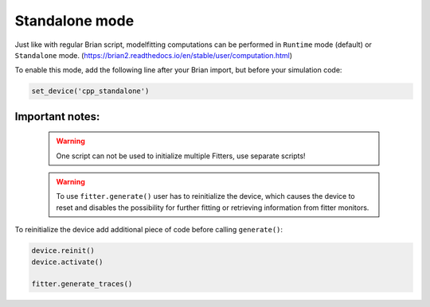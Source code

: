 Standalone mode
===============

Just like with regular Brian script, modelfitting computations can be performed in
``Runtime`` mode (default) or ``Standalone`` mode.
(https://brian2.readthedocs.io/en/stable/user/computation.html)

To enable this mode, add the following line after your Brian import, but before your simulation code:

.. code:: python

  set_device('cpp_standalone')


Important notes:
----------------

 .. warning::
     One script can not be used to initialize multiple Fitters, use separate scripts!

 .. warning::
     To use ``fitter.generate()`` user has to reinitialize the device, which
     causes the device to reset and disables the possibility for further fitting or
     retrieving information from fitter monitors.


To reinitialize the device add additional piece of code before calling ``generate()``:

.. code:: python

    device.reinit()
    device.activate()

    fitter.generate_traces()
